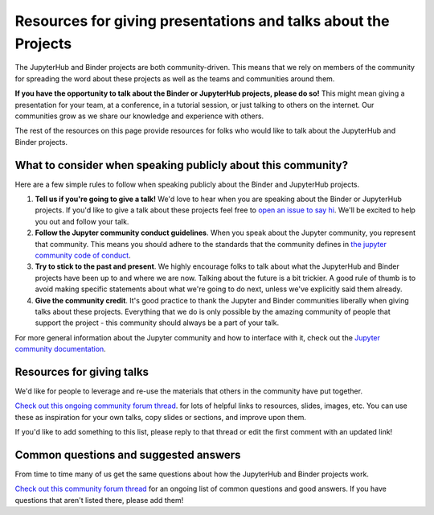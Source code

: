 .. _talking:

===========================================================
Resources for giving presentations and talks about the Projects
===========================================================

The JupyterHub and Binder projects are both community-driven. This means that we
rely on members of the community for spreading the word about these projects as well
as the teams and communities around them.

**If you have the opportunity to talk about the Binder or JupyterHub projects,
please do so!** This might mean giving a presentation for your team, at a conference,
in a tutorial session, or just talking to others on the internet.
Our communities grow as we share our knowledge and experience with others.

The rest of the resources on this page provide resources for folks who would like
to talk about the JupyterHub and Binder projects.

What to consider when speaking publicly about this community?
=============================================================

Here are a few simple rules to follow when speaking publicly about the Binder
and JupyterHub projects.

1. **Tell us if you're going to give a talk!** We'd love to hear when you are speaking
   about the Binder or JupyterHub projects. If you'd like to give a talk
   about these projects feel free to `open an issue to say hi <https://github.com/jupyterhub/team-compass/issues/new>`_.
   We'll be excited to help you out and follow your talk.
2. **Follow the Jupyter community conduct guidelines**. When you speak about the
   Jupyter community, you represent that community. This means you should adhere to
   the standards that the community defines in
   `the jupyter community code of conduct <https://github.com/jupyter/governance/blob/master/conduct/code_of_conduct.md>`_.
3. **Try to stick to the past and present**. We highly encourage folks to talk about
   what the JupyterHub and Binder projects have been up to and where we are now. Talking
   about the future is a bit trickier. A good rule of thumb is to avoid making specific
   statements about what we're going to do next, unless we've explicitly said them already.
4. **Give the community credit**. It's good practice to thank the Jupyter and Binder communities
   liberally when giving talks about these projects. Everything that we do is only possible by
   the amazing community of people that support the project - this community should always be
   a part of your talk.

For more general information about the Jupyter community and how to interface with it,
check out the `Jupyter community documentation <https://jupyter.readthedocs.io/en/latest/community/content-community.html>`_.

Resources for giving talks
==========================

We'd like for people to leverage and re-use the materials that others in the
community have put together.

`Check out this ongoing community forum thread <https://discourse.jupyter.org/t/resources-for-giving-talks-about-the-jupyterhub-and-binder-projects/1685>`_.
for lots of helpful links to resources, slides, images, etc.
You can use these as inspiration for your own talks, copy slides or sections, and improve upon them.

If you'd like to add something to this list, please reply to that thread or edit the first
comment with an updated link!

Common questions and suggested answers
======================================

From time to time many of us get the same questions about how the JupyterHub and Binder
projects work.

`Check out this community forum thread <https://discourse.jupyter.org/t/binder-jupyterhub-common-questions-and-suggested-answers/1686>`_
for an ongoing list of common questions and good answers. If you have questions that
aren't listed there, please add them!
